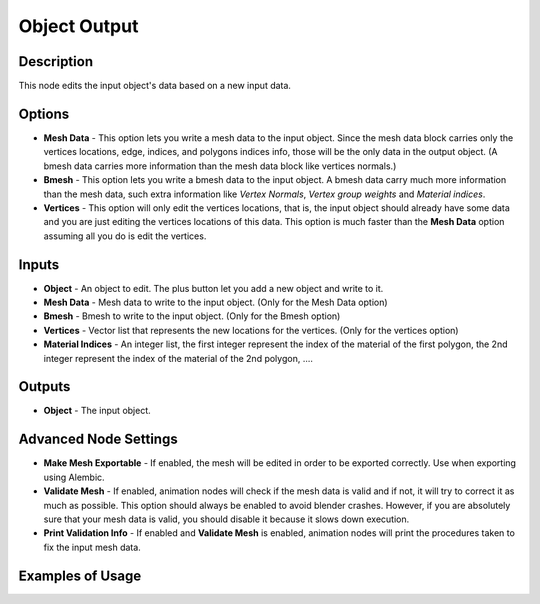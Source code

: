 Object Output
=============

Description
-----------

This node edits the input object's data based on a new input data.

.. image:: images/mesh_object_output_node.png
   :width: 200pt

Options
-------

- **Mesh Data** - This option lets you write a mesh data to the input object. Since the mesh data block carries only the vertices locations, edge, indices, and polygons indices info, those will be the only data in the output object. (A bmesh data carries more information than the mesh data block like vertices normals.)
- **Bmesh** - This option lets you write a bmesh data to the input object. A bmesh data carry much more information than the mesh data, such extra information like *Vertex Normals*, *Vertex group weights* and *Material indices*.
- **Vertices** - This option will only edit the vertices locations, that is, the input object should already have some data and you are just editing the vertices locations of this data. This option is much faster than the **Mesh Data** option assuming all you do is edit the vertices.

Inputs
------

- **Object** - An object to edit. The plus button let you add a new object and write to it.
- **Mesh Data** - Mesh data to write to the input object. (Only for the Mesh Data option)
- **Bmesh** - Bmesh to write to the input object. (Only for the Bmesh option)
- **Vertices** - Vector list that represents the new locations for the vertices. (Only for the vertices option)
- **Material Indices** - An integer list, the first integer represent the index of the material of the first polygon, the 2nd integer represent the index of the material of the 2nd polygon, ....


Outputs
-------

- **Object** - The input object.

Advanced Node Settings
----------------------

- **Make Mesh Exportable** - If enabled, the mesh will be edited in order to be exported correctly. Use when exporting using Alembic.
- **Validate Mesh** - If enabled, animation nodes will check if the mesh data is valid and if not, it will try to correct it as much as possible. This option should always be enabled to avoid blender crashes. However, if you are absolutely sure that your mesh data is valid, you should disable it because it slows down execution. 
- **Print Validation Info** - If enabled and **Validate Mesh** is enabled, animation nodes will print the procedures taken to fix the input mesh data.

Examples of Usage
-----------------

.. image:: gifs/object_mesh_data_node_example.gif
